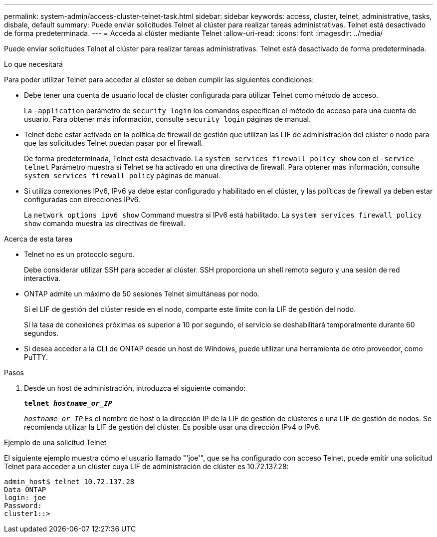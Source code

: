 ---
permalink: system-admin/access-cluster-telnet-task.html 
sidebar: sidebar 
keywords: access, cluster, telnet, administrative, tasks, disbale, default 
summary: Puede enviar solicitudes Telnet al clúster para realizar tareas administrativas. Telnet está desactivado de forma predeterminada. 
---
= Acceda al clúster mediante Telnet
:allow-uri-read: 
:icons: font
:imagesdir: ../media/


[role="lead"]
Puede enviar solicitudes Telnet al clúster para realizar tareas administrativas. Telnet está desactivado de forma predeterminada.

.Lo que necesitará
Para poder utilizar Telnet para acceder al clúster se deben cumplir las siguientes condiciones:

* Debe tener una cuenta de usuario local de clúster configurada para utilizar Telnet como método de acceso.
+
La `-application` parámetro de `security login` los comandos especifican el método de acceso para una cuenta de usuario. Para obtener más información, consulte `security login` páginas de manual.

* Telnet debe estar activado en la política de firewall de gestión que utilizan las LIF de administración del clúster o nodo para que las solicitudes Telnet puedan pasar por el firewall.
+
De forma predeterminada, Telnet está desactivado. La `system services firewall policy show` con el `-service telnet` Parámetro muestra si Telnet se ha activado en una directiva de firewall. Para obtener más información, consulte `system services firewall policy` páginas de manual.

* Si utiliza conexiones IPv6, IPv6 ya debe estar configurado y habilitado en el clúster, y las políticas de firewall ya deben estar configuradas con direcciones IPv6.
+
La `network options ipv6 show` Command muestra si IPv6 está habilitado. La `system services firewall policy show` comando muestra las directivas de firewall.



.Acerca de esta tarea
* Telnet no es un protocolo seguro.
+
Debe considerar utilizar SSH para acceder al clúster. SSH proporciona un shell remoto seguro y una sesión de red interactiva.

* ONTAP admite un máximo de 50 sesiones Telnet simultáneas por nodo.
+
Si el LIF de gestión del clúster reside en el nodo, comparte este límite con la LIF de gestión del nodo.

+
Si la tasa de conexiones próximas es superior a 10 por segundo, el servicio se deshabilitará temporalmente durante 60 segundos.

* Si desea acceder a la CLI de ONTAP desde un host de Windows, puede utilizar una herramienta de otro proveedor, como PuTTY.


.Pasos
. Desde un host de administración, introduzca el siguiente comando:
+
`*telnet _hostname_or_IP_*`

+
`_hostname_or_IP_` Es el nombre de host o la dirección IP de la LIF de gestión de clústeres o una LIF de gestión de nodos. Se recomienda utilizar la LIF de gestión del clúster. Es posible usar una dirección IPv4 o IPv6.



.Ejemplo de una solicitud Telnet
El siguiente ejemplo muestra cómo el usuario llamado "'joe'", que se ha configurado con acceso Telnet, puede emitir una solicitud Telnet para acceder a un clúster cuya LIF de administración de clúster es 10.72.137.28:

[listing]
----
admin_host$ telnet 10.72.137.28
Data ONTAP
login: joe
Password:
cluster1::>
----